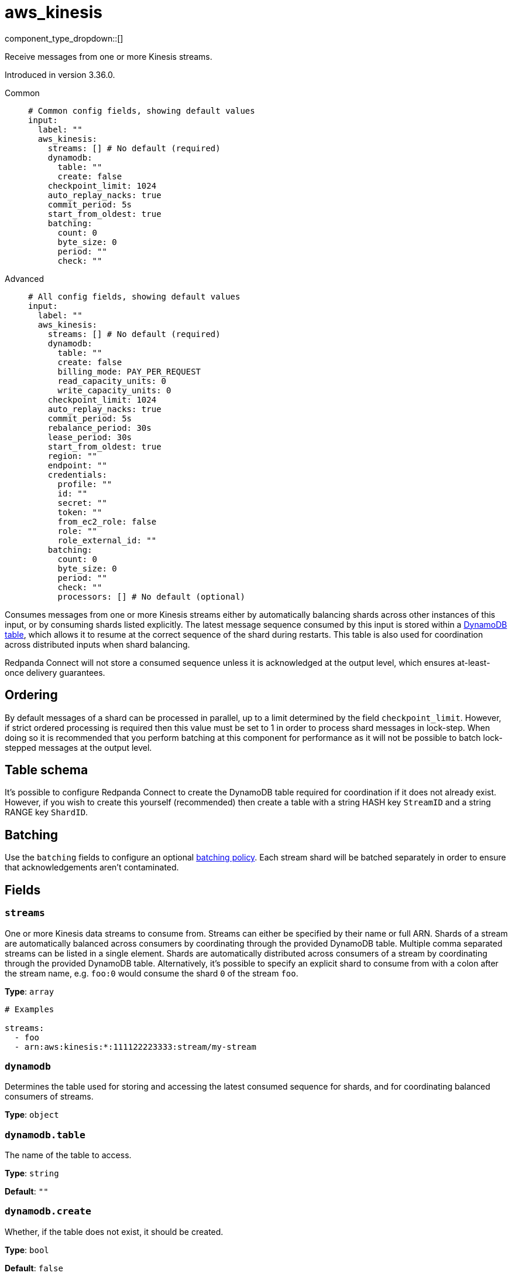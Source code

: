 = aws_kinesis
:type: input
:status: stable
:categories: ["Services","AWS"]



////
     THIS FILE IS AUTOGENERATED!

     To make changes please edit the corresponding source file under internal/impl/<provider>.
////


component_type_dropdown::[]


Receive messages from one or more Kinesis streams.

Introduced in version 3.36.0.


[tabs]
======
Common::
+
--

```yml
# Common config fields, showing default values
input:
  label: ""
  aws_kinesis:
    streams: [] # No default (required)
    dynamodb:
      table: ""
      create: false
    checkpoint_limit: 1024
    auto_replay_nacks: true
    commit_period: 5s
    start_from_oldest: true
    batching:
      count: 0
      byte_size: 0
      period: ""
      check: ""
```

--
Advanced::
+
--

```yml
# All config fields, showing default values
input:
  label: ""
  aws_kinesis:
    streams: [] # No default (required)
    dynamodb:
      table: ""
      create: false
      billing_mode: PAY_PER_REQUEST
      read_capacity_units: 0
      write_capacity_units: 0
    checkpoint_limit: 1024
    auto_replay_nacks: true
    commit_period: 5s
    rebalance_period: 30s
    lease_period: 30s
    start_from_oldest: true
    region: ""
    endpoint: ""
    credentials:
      profile: ""
      id: ""
      secret: ""
      token: ""
      from_ec2_role: false
      role: ""
      role_external_id: ""
    batching:
      count: 0
      byte_size: 0
      period: ""
      check: ""
      processors: [] # No default (optional)
```

--
======

Consumes messages from one or more Kinesis streams either by automatically balancing shards across other instances of this input, or by consuming shards listed explicitly. The latest message sequence consumed by this input is stored within a <<table-schema,DynamoDB table>>, which allows it to resume at the correct sequence of the shard during restarts. This table is also used for coordination across distributed inputs when shard balancing.

Redpanda Connect will not store a consumed sequence unless it is acknowledged at the output level, which ensures at-least-once delivery guarantees.

== Ordering

By default messages of a shard can be processed in parallel, up to a limit determined by the field `checkpoint_limit`. However, if strict ordered processing is required then this value must be set to 1 in order to process shard messages in lock-step. When doing so it is recommended that you perform batching at this component for performance as it will not be possible to batch lock-stepped messages at the output level.

== Table schema

It's possible to configure Redpanda Connect to create the DynamoDB table required for coordination if it does not already exist. However, if you wish to create this yourself (recommended) then create a table with a string HASH key `StreamID` and a string RANGE key `ShardID`.

== Batching

Use the `batching` fields to configure an optional xref:configuration:batching.adoc#batch-policy[batching policy]. Each stream shard will be batched separately in order to ensure that acknowledgements aren't contaminated.


== Fields

=== `streams`

One or more Kinesis data streams to consume from. Streams can either be specified by their name or full ARN. Shards of a stream are automatically balanced across consumers by coordinating through the provided DynamoDB table. Multiple comma separated streams can be listed in a single element. Shards are automatically distributed across consumers of a stream by coordinating through the provided DynamoDB table. Alternatively, it's possible to specify an explicit shard to consume from with a colon after the stream name, e.g. `foo:0` would consume the shard `0` of the stream `foo`.


*Type*: `array`


```yml
# Examples

streams:
  - foo
  - arn:aws:kinesis:*:111122223333:stream/my-stream
```

=== `dynamodb`

Determines the table used for storing and accessing the latest consumed sequence for shards, and for coordinating balanced consumers of streams.


*Type*: `object`


=== `dynamodb.table`

The name of the table to access.


*Type*: `string`

*Default*: `""`

=== `dynamodb.create`

Whether, if the table does not exist, it should be created.


*Type*: `bool`

*Default*: `false`

=== `dynamodb.billing_mode`

When creating the table determines the billing mode.


*Type*: `string`

*Default*: `"PAY_PER_REQUEST"`

Options:
`PROVISIONED`
, `PAY_PER_REQUEST`
.

=== `dynamodb.read_capacity_units`

Set the provisioned read capacity when creating the table with a `billing_mode` of `PROVISIONED`.


*Type*: `int`

*Default*: `0`

=== `dynamodb.write_capacity_units`

Set the provisioned write capacity when creating the table with a `billing_mode` of `PROVISIONED`.


*Type*: `int`

*Default*: `0`

=== `checkpoint_limit`

The maximum gap between the in flight sequence versus the latest acknowledged sequence at a given time. Increasing this limit enables parallel processing and batching at the output level to work on individual shards. Any given sequence will not be committed unless all messages under that offset are delivered in order to preserve at least once delivery guarantees.


*Type*: `int`

*Default*: `1024`

=== `auto_replay_nacks`

Whether messages that are rejected (nacked) at the output level should be automatically replayed indefinitely, eventually resulting in back pressure if the cause of the rejections is persistent. If set to `false` these messages will instead be deleted. Disabling auto replays can greatly improve memory efficiency of high throughput streams as the original shape of the data can be discarded immediately upon consumption and mutation.


*Type*: `bool`

*Default*: `true`

=== `commit_period`

The period of time between each update to the checkpoint table.


*Type*: `string`

*Default*: `"5s"`

=== `rebalance_period`

The period of time between each attempt to rebalance shards across clients.


*Type*: `string`

*Default*: `"30s"`

=== `lease_period`

The period of time after which a client that has failed to update a shard checkpoint is assumed to be inactive.


*Type*: `string`

*Default*: `"30s"`

=== `start_from_oldest`

Whether to consume from the oldest message when a sequence does not yet exist for the stream.


*Type*: `bool`

*Default*: `true`

=== `region`

The AWS region to target.


*Type*: `string`

*Default*: `""`

=== `endpoint`

Allows you to specify a custom endpoint for the AWS API.


*Type*: `string`

*Default*: `""`

=== `credentials`

Optional manual configuration of AWS credentials to use. More information can be found in xref:guides:cloud/aws.adoc[].


*Type*: `object`


=== `credentials.profile`

A profile from `~/.aws/credentials` to use.


*Type*: `string`

*Default*: `""`

=== `credentials.id`

The ID of credentials to use.


*Type*: `string`

*Default*: `""`

=== `credentials.secret`

The secret for the credentials being used.
[CAUTION]
====
This field contains sensitive information that usually shouldn't be added to a config directly, read our xref:configuration:secrets.adoc[secrets page for more info].
====



*Type*: `string`

*Default*: `""`

=== `credentials.token`

The token for the credentials being used, required when using short term credentials.


*Type*: `string`

*Default*: `""`

=== `credentials.from_ec2_role`

Use the credentials of a host EC2 machine configured to assume https://docs.aws.amazon.com/IAM/latest/UserGuide/id_roles_use_switch-role-ec2.html[an IAM role associated with the instance^].


*Type*: `bool`

*Default*: `false`
Requires version 4.2.0 or newer

=== `credentials.role`

A role ARN to assume.


*Type*: `string`

*Default*: `""`

=== `credentials.role_external_id`

An external ID to provide when assuming a role.


*Type*: `string`

*Default*: `""`

=== `batching`

Allows you to configure a xref:configuration:batching.adoc[batching policy].


*Type*: `object`


```yml
# Examples

batching:
  byte_size: 5000
  count: 0
  period: 1s

batching:
  count: 10
  period: 1s

batching:
  check: this.contains("END BATCH")
  count: 0
  period: 1m
```

=== `batching.count`

A number of messages at which the batch should be flushed. If `0` disables count based batching.


*Type*: `int`

*Default*: `0`

=== `batching.byte_size`

An amount of bytes at which the batch should be flushed. If `0` disables size based batching.


*Type*: `int`

*Default*: `0`

=== `batching.period`

A period in which an incomplete batch should be flushed regardless of its size.


*Type*: `string`

*Default*: `""`

```yml
# Examples

period: 1s

period: 1m

period: 500ms
```

=== `batching.check`

A xref:guides:bloblang/about.adoc[Bloblang query] that should return a boolean value indicating whether a message should end a batch.


*Type*: `string`

*Default*: `""`

```yml
# Examples

check: this.type == "end_of_transaction"
```

=== `batching.processors`

A list of xref:components:processors/about.adoc[processors] to apply to a batch as it is flushed. This allows you to aggregate and archive the batch however you see fit. Please note that all resulting messages are flushed as a single batch, therefore splitting the batch into smaller batches using these processors is a no-op.


*Type*: `array`


```yml
# Examples

processors:
  - archive:
      format: concatenate

processors:
  - archive:
      format: lines

processors:
  - archive:
      format: json_array
```


